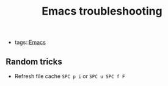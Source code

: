 #+title: Emacs troubleshooting

- tags::[[file:20201028041311-emacs.org][Emacs]]

** Random tricks
- Refresh file cache =SPC p i= or =SPC u SPC f F=

